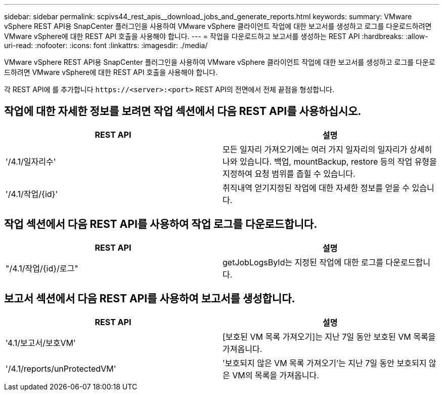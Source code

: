 ---
sidebar: sidebar 
permalink: scpivs44_rest_apis__download_jobs_and_generate_reports.html 
keywords:  
summary: VMware vSphere REST API용 SnapCenter 플러그인을 사용하여 VMware vSphere 클라이언트 작업에 대한 보고서를 생성하고 로그를 다운로드하려면 VMware vSphere에 대한 REST API 호출을 사용해야 합니다. 
---
= 작업을 다운로드하고 보고서를 생성하는 REST API
:hardbreaks:
:allow-uri-read: 
:nofooter: 
:icons: font
:linkattrs: 
:imagesdir: ./media/


[role="lead"]
VMware vSphere REST API용 SnapCenter 플러그인을 사용하여 VMware vSphere 클라이언트 작업에 대한 보고서를 생성하고 로그를 다운로드하려면 VMware vSphere에 대한 REST API 호출을 사용해야 합니다.

각 REST API에 를 추가합니다 `\https://<server>:<port>` REST API의 전면에서 전체 끝점을 형성합니다.



== 작업에 대한 자세한 정보를 보려면 작업 섹션에서 다음 REST API를 사용하십시오.

|===
| REST API | 설명 


| '/4.1/일자리수' | 모든 일자리 가져오기에는 여러 가지 일자리의 일자리가 상세히 나와 있습니다. 백업, mountBackup, restore 등의 작업 유형을 지정하여 요청 범위를 좁힐 수 있습니다. 


| '/4.1/작업/{id}' | 취직내역 얻기지정된 작업에 대한 자세한 정보를 얻을 수 있습니다. 
|===


== 작업 섹션에서 다음 REST API를 사용하여 작업 로그를 다운로드합니다.

|===
| REST API | 설명 


| "/4.1/작업/{id}/로그" | getJobLogsById는 지정된 작업에 대한 로그를 다운로드합니다. 
|===


== 보고서 섹션에서 다음 REST API를 사용하여 보고서를 생성합니다.

|===
| REST API | 설명 


| '4.1/보고서/보호VM' | [보호된 VM 목록 가져오기]는 지난 7일 동안 보호된 VM 목록을 가져옵니다. 


| '/4.1/reports/unProtectedVM' | '보호되지 않은 VM 목록 가져오기'는 지난 7일 동안 보호되지 않은 VM의 목록을 가져옵니다. 
|===